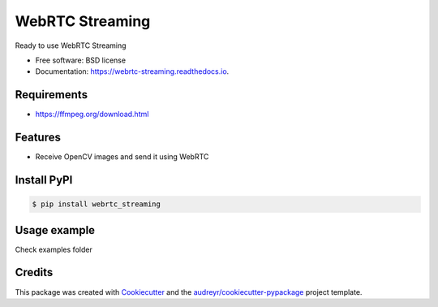 ================
WebRTC Streaming
================


.. image:: https://img.shields.io/pypi/v/webrtc-streaming.svg
        :target: https://pypi.python.org/pypi/webrtc-streaming

.. image:: https://api.travis-ci.com/Utring/webrtc_streaming.svg
        :target: https://travis-ci.com/Utring/webrtc_streaming

.. image:: https://readthedocs.org/projects/webrtc-streaming/badge/?version=latest
        :target: https://webrtc-streaming.readthedocs.io/en/latest/?badge=latest
        :alt: Documentation Status

.. image:: https://pyup.io/repos/github/Utring/webrtc_streaming/shield.svg
     :target: https://pyup.io/repos/github/Utring/webrtc_streaming/
     :alt: Updates

.. image:: https://pepy.tech/badge/webrtc-streaming/month
        :target: https://pepy.tech/project/webrtc-streaming
        :alt: Documentation Status


Ready to use WebRTC Streaming


* Free software: BSD license
* Documentation: https://webrtc-streaming.readthedocs.io.


Requirements
------------
* https://ffmpeg.org/download.html


Features
--------

* Receive OpenCV images and send it using WebRTC


Install PyPI
------------

.. code:: bash

    $ pip install webrtc_streaming


Usage example
-------------
Check examples folder


Credits
-------

This package was created with Cookiecutter_ and the `audreyr/cookiecutter-pypackage`_ project template.

.. _Cookiecutter: https://github.com/audreyr/cookiecutter
.. _`audreyr/cookiecutter-pypackage`: https://github.com/audreyr/cookiecutter-pypackage
